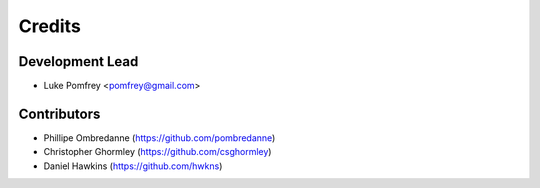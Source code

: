 =======
Credits
=======

Development Lead
----------------

* Luke Pomfrey <pomfrey@gmail.com>

Contributors
------------

* Phillipe Ombredanne (https://github.com/pombredanne)
* Christopher Ghormley (https://github.com/csghormley)
* Daniel Hawkins (https://github.com/hwkns)

